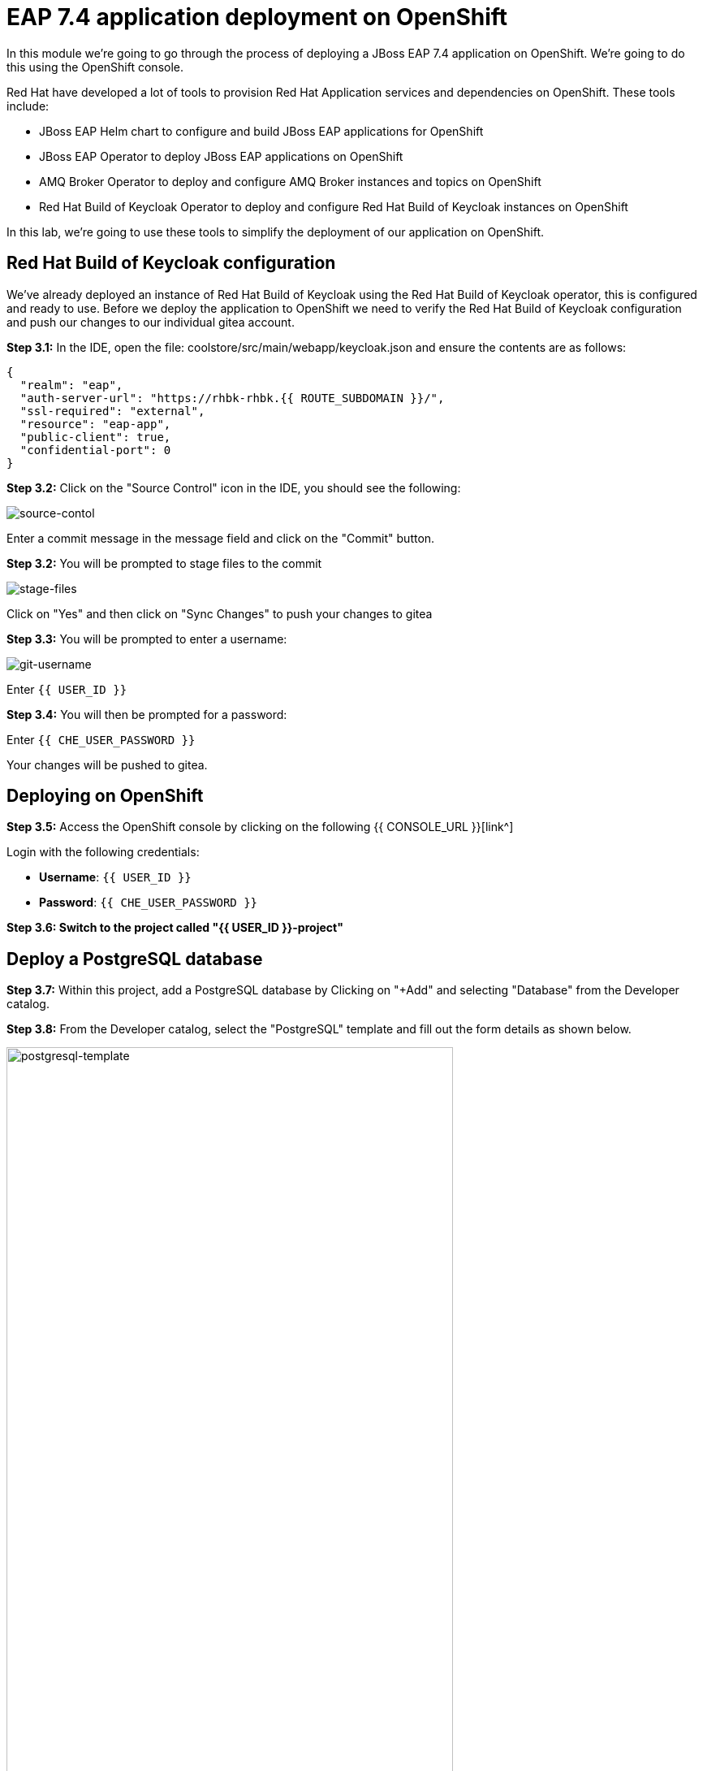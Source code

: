 = EAP 7.4 application deployment on OpenShift
:experimental:
:imagesdir: images

In this module we're going to go through the process of deploying a JBoss EAP 7.4 application on OpenShift.  We're going to do this using the OpenShift console.  

Red Hat have developed a lot of tools to provision Red Hat Application services and dependencies on OpenShift.  These tools include:

* JBoss EAP Helm chart to configure and build JBoss EAP applications for OpenShift
* JBoss EAP Operator to deploy JBoss EAP applications on OpenShift
* AMQ Broker Operator to deploy and configure AMQ Broker instances and topics on OpenShift
* Red Hat Build of Keycloak Operator to deploy and configure Red Hat Build of Keycloak instances on OpenShift

In this lab, we're going to use these tools to simplify the deployment of our application on OpenShift.

== Red Hat Build of Keycloak configuration

We've already deployed an instance of Red Hat Build of Keycloak using the Red Hat Build of Keycloak operator, this is configured and ready to use. Before we deploy the application to OpenShift we need to verify the Red Hat Build of Keycloak configuration and push our changes to our individual gitea account.

*Step 3.1:* In the IDE, open the file: coolstore/src/main/webapp/keycloak.json and ensure the contents are as follows:

[source,json,role="copypaste"]
----
{
  "realm": "eap",
  "auth-server-url": "https://rhbk-rhbk.{{ ROUTE_SUBDOMAIN }}/",
  "ssl-required": "external",
  "resource": "eap-app",
  "public-client": true,
  "confidential-port": 0
}
----

*Step 3.2:* Click on the "Source Control" icon in the IDE, you should see the following:

image::git-1.png[source-contol]

Enter a commit message in the message field and click on the "Commit" button.

*Step 3.2:* You will be prompted to stage files to the commit

image::git-2.png[stage-files]

Click on "Yes" and then click on "Sync Changes" to push your changes to gitea

*Step 3.3:* You will be prompted to enter a username:

image::git-3.png[git-username]

Enter `{{ USER_ID }}`

*Step 3.4:* You will then be prompted for a password:

Enter `{{ CHE_USER_PASSWORD }}`

Your changes will be pushed to gitea.

## Deploying on OpenShift

*Step 3.5:* Access the OpenShift console by clicking on the following {{ CONSOLE_URL }}[link^] 

Login with the following credentials:

* *Username*: `{{ USER_ID }}`
* *Password*: `{{ CHE_USER_PASSWORD }}`

*Step 3.6: Switch to the project called "{{ USER_ID }}-project"*

## Deploy a PostgreSQL database

*Step 3.7:* Within this project, add a PostgreSQL database by Clicking on "+Add" and selecting "Database" from the Developer catalog.

*Step 3.8:* From the Developer catalog, select the "PostgreSQL" template and fill out the form details as shown below.

image::postgresql-template.png[postgresql-template,80%]
[source,sh]
----
* User name: postgresUser
* Password: postgresPW
* Database name: postgresDB
----

*Step 3.9:* Click on "Create" to create the postgreSQL database instance.

## Deploy an AMQ broker instance

Our application will require an external message queue.  We'll use the AMQ Broker operator to deploy and configure an AMQ broker instance

*Step 3.10:* Click on "+Add" and select "Operator Backed"

From the list below, select "ActiveMQ Artemis"

image::operator-backed.png[operator-backed,80%]

*Step 3.11:* From the next screen, click on "Create" and then paste the following YAML into the "YAML view" editor

[source,yaml,role="copypaste"]
----
apiVersion: broker.amq.io/v1beta1
kind: ActiveMQArtemis
metadata:
  name: eap74-amq7
spec:
  acceptors:
    - name: my-acceptor
      port: 61616
      protocols: 'core'
  deploymentPlan:
    image: placeholder
    jolokiaAgentEnabled: false
    journalType: nio
    managementRBACEnabled: true
    messageMigration: false
    persistenceEnabled: false
    requireLogin: false
    size: 2
  console:
    expose: true
----

Next, we're going to create an "AMQ Artemis Address"

*Step 3.12:* Click on "+Add" again, select "Operator Backed" and then choose "AMQ Artemis Address"

*Step 3.13:* From the next screen, click on "Create" and then paste the following YAML into the "YAML view" editor

[source,yaml,role="copypaste"]
----
apiVersion: broker.amq.io/v1beta1
kind: ActiveMQArtemisAddress
metadata:
  name: artemis-address-topic
spec:
  addressName: topic.orders
  queueName: topic/orders
  routingType: multicast
----

## Deploying the application to OpenShift

When we deploy our EAP application on OpenShift we need to add the PostgreSQL datasource and driver. In this example we're going to make use the of the https://github.com/jbossas/eap-datasources-galleon-pack[Eap datasources galleon feature pack^]. This feature pack provides a "postgresql-datasource" layer which will install and configure the postgreSQL datasource for us.

We're going to use Helm to build our OpenShift EAP Image.  Within the Helm config you'll notice build environment variables defining the following

* GALLEON_PROVISION_FEATURE_PACKS: org.jboss.eap:eap-datasources-galleon-pack:7.4.0.GA-redhat-00003

This adds the eap-datasources galleaon pack for EAP 7.4

* GALLEON_PROVISION_LAYERS: cloud-server,web-clustering,postgresql-datasource,ejb

This adds the required layers to support our application including the postgresql-datasource, web-clustering, and ejb layers

* POSTGRESQL_DRIVER_VERSION: 42.6.0

This defines the version of the PostgreSQL driver to deploy

Click on "+Add" again and this time select "Helm Chart" from the Developer Catalog

Filter by "eap" to locate the "JBoss EAP 7.4" Helm chart.

image::helm-charts.png[helm-charts,80%]

Click on "JBoss EAP 7.4", and click on "Create"

*Step 3.14:* From the "Create Helm Release" page, select the "YAML view"

Paste the following YAML to create the EAP 7.4 builds.

[source,yaml,role="copypaste"]
----
image:
  tag: latest
build:
  enabled: true
  mode: s2i
  uri: 'http://gitea.gitea.svc.cluster.local:3000/{{ USER_ID }}/workshop.git'
  ref: main
  contextDir: coolstore
  output:
    kind: ImageStreamTag
  env:
    - name: MAVEN_ARGS_APPEND
      value: '-Dcom.redhat.xpaas.repo.jbossorg'
    - name: GALLEON_PROVISION_FEATURE_PACKS
      value: "org.jboss.eap:eap-datasources-galleon-pack:7.4.0.GA-redhat-00003"
    - name: GALLEON_PROVISION_LAYERS
      value: "cloud-server,ejb,postgresql-datasource,web-clustering"
    - name: POSTGRESQL_DRIVER_VERSION
      value: 42.6.0
  triggers: {}
  s2i:
    version: latest
    arch: amd64
    jdk: '11'
    amd64:
      jdk8:
        builderImage: registry.redhat.io/jboss-eap-7/eap74-openjdk8-openshift-rhel7
        runtimeImage: registry.redhat.io/jboss-eap-7/eap74-openjdk8-runtime-openshift-rhel7
      jdk11:
        builderImage: registry.redhat.io/jboss-eap-7/eap74-openjdk11-openshift-rhel8
        runtimeImage: registry.redhat.io/jboss-eap-7/eap74-openjdk11-runtime-openshift-rhel8
deploy:
  enabled: false
----

*Step 3.15:* Click on "Create" and then select "Builds" from the left menu.  You should see two builds created as shown below:

image::build-configs.png[build-configs,80%]

=== eap74-build-artifacts build

This build uses the eap74-openjdk11-openshift-rhel8 image to perform the following steps:

* Deploy an instance of JBoss EAP
* Run build-time scripts to configure the sub-systems to support the target application
* Perform a maven build of application using the source code 
* Deploy the target application

=== eap74 build

This build uses the eap74-openjdk11-runtime-openshift-rhel8 image to perform the following steps:

* Copy the deployed JBoss EAP instance and deployed image from the previous build
* Run any runtime configuration scripts, e.g. configure database connections
* Run the JBoss EAP instance

It will take a few minutes for these builds to complete.  While this is happening we can go ahead and create a config map containing runtime variables and then deploy using the EAP Operator.  

This config map contains non-sensitive information relating to the PostgreSQL connection and AMQ broker connection such as the database service host and database name, the AMQ broker service host and topic names.  Sensitive information such as username / password will be pulled from the secrets created when these services where deployed.

*Step 3.16:* To create the config map, click on "ConfigMaps" on the left menu and click on "Create ConfigMap".  From the "Create ConfigMap" page, select "YAML view" and paste the following text:

[source,yaml,role="copypaste"]
----
kind: ConfigMap
apiVersion: v1
metadata:
  name: eap-config
data: 
  # Configuration to connnect to PostgreSQL
  POSTGRESQL_DATABASE: postgresDB
  POSTGRESQL_DATASOURCE: CoolstoreDS
  POSTGRESQL_SERVICE_HOST: postgresql
  # Configuration to connect to AMQ Broker
  MQ_SERVICE_PREFIX_MAPPING: eap74-amq7=MQ
  EAP74_AMQ_TCP_SERVICE_HOST: eap74-amq7-hdls-svc
  EAP74_AMQ_TCP_SERVICE_PORT: "61616"
  MQ_TOPICS: orders
  AMQ_JNDI: java:/eap74-amq7/ConnectionFactory
----

Because our application requires clustering support, we also need to create a service account with permissions to view the pods in the cluster.

*Step 3.17:* Click on the "Import YAML" button on the top right and paste the following:

[source,yaml,role="copypaste"]
----
apiVersion: v1
kind: ServiceAccount
metadata:
  name: coolstoresa
---
apiVersion: rbac.authorization.k8s.io/v1
kind: Role
metadata:
  name: pod-viewer
rules:
- apiGroups: [""]
  resources: ["pods"]
  verbs: ["get", "watch", "list"]
---
apiVersion: rbac.authorization.k8s.io/v1
kind: RoleBinding
metadata:
  name: pod-viewer

roleRef:
  apiGroup: rbac.authorization.k8s.io
  kind: Role
  name: pod-viewer
subjects:
- kind: ServiceAccount
  name: coolstoresa
----

*Step 3.18:* Finally, we can use the EAP Operator to deploy our EAP image.  Click on "+Add" again and then select "Operator Backed" from the Developer Catalog.  

image::operator-backed.png[operator-backed,80%]

*Step 3.19:* From the list of operator backed options, click on "WildFlyServer", and click on "Create".  From the "Create WildFlyServer" page, select "YAML view" and paste the following:

[source,yaml,role="copypaste"]
----
apiVersion: wildfly.org/v1alpha1
kind: WildFlyServer
metadata:
  name: eap74
spec:
  serviceAccountName: coolstoresa
  applicationImage: eap74:latest
  replicas: 1
  envFrom:
    - configMapRef:
        name: eap-config
  env:
    # Credentials to connect to the PostgreSQL databases
    # and AMQ Broker are taken from their secrets
    - name: POSTGRESQL_PASSWORD
      valueFrom:
        secretKeyRef:
          key: database-password
          name: postgresql
    - name: POSTGRESQL_USER
      valueFrom:
        secretKeyRef:
          key: database-user
          name: postgresql
    - name: MQ_USERNAME
      valueFrom:
        secretKeyRef:
          key: AMQ_USER
          name: eap74-amq7-credentials-secret
    - name: MQ_PASSWORD
      valueFrom:
        secretKeyRef:
          key: AMQ_PASSWORD
          name: eap74-amq7-credentials-secret
----

As we mentioned above,the sensitive credentials (username and password) are pulled from the postgresql and eap74-amq7-credentials-secret secrets in the WildFlyServer custom resource, while the non-sensitive credentials are pulled form the config map we created.

Click on "Create" to create the WildFlyServer custom resource.

Finally we need to create a route to our application

*Step 3.20:* Click on the "Import YAML" button on the top right and paste the following:

[source,yaml,role="copypaste"]
----
kind: Route
apiVersion: route.openshift.io/v1
metadata:
  name: coolstore
  namespace: {{ USER_ID }}-project
  labels:
    app.kubernetes.io/managed-by: eap-operator
    app.kubernetes.io/name: eap74
    app.openshift.io/runtime: eap
    wildfly.org/operated-by-headless: active
spec:
  to:
    kind: Service
    name: eap74-headless
  tls:
    termination: edge
    insecureEdgeTerminationPolicy: ''
    destinationCACertificate: ''
  port:
    targetPort: http
----

*Step 3.21:* Click on the "Topology" link on the left menu to view the deployed applications:

image::topology-view.png[topology-view,80%]

*Note: The "eap74" application may take a few minutes to start-up, while the builds are completed. The application will be ready when the outer ring is dark blue*

*Step 3.22:* You should be able to view the application landing page by clicking on the external link icon.

image::coolstore.png[kitchen-sink,80%]

Our application is now successfully deployed on OpenShift.  Next, we're going to deploy an instance of JBoss EAP 8 and migrate our application.
